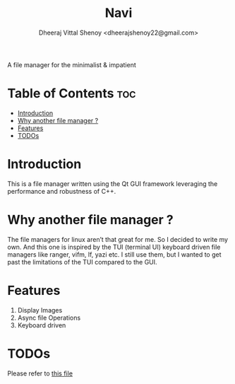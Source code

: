 #+TITLE: Navi
#+AUTHOR: Dheeraj Vittal Shenoy <dheerajshenoy22@gmail.com>

A file manager for the minimalist & impatient

* Table of Contents :toc:
- [[#introduction][Introduction]]
- [[#why-another-file-manager-][Why another file manager ?]]
- [[#features][Features]]
- [[#todos][TODOs]]

* Introduction

This is a file manager written using the Qt GUI framework leveraging the performance and robustness of C++.

* Why another file manager ?

The file managers for linux aren’t that great for me. So I decided to write my own. And this one is inspired by the TUI (terminal UI) keyboard driven file managers like ranger, vifm, lf, yazi etc. I still use them, but I wanted to get past the limitations of the TUI compared to the GUI.

* Features

1. Display Images
2. Async file Operations
3. Keyboard driven

* TODOs

Please refer to [[./TODO.org][this file]]
